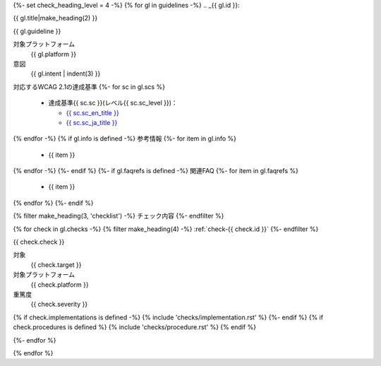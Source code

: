 {%- set check_heading_level = 4 -%}
{% for gl in guidelines -%}
.. _{{ gl.id }}:

{{ gl.title|make_heading(2) }}

{{ gl.guideline }}

対象プラットフォーム
   {{ gl.platform }}
意図
   {{ gl.intent | indent(3) }}
対応するWCAG 2.1の達成基準
{%- for sc in gl.scs %}
   *  達成基準{{ sc.sc }}(レベル{{ sc.sc_level }})：

      -  `{{ sc.sc_en_title }} <{{ sc.sc_en_url }}>`_
      -  `{{ sc.sc_ja_title }} <{{ sc.sc_ja_url }}>`_

{% endfor -%}
{% if gl.info is defined -%}
参考情報
{%- for item in gl.info %}
   *  {{ item }}
{% endfor -%}
{%- endif %}
{%- if gl.faqrefs is defined -%}
関連FAQ
{%- for item in gl.faqrefs %}
   *  {{ item }}
{% endfor %}
{%- endif %}

{% filter make_heading(3, 'checklist') -%}
チェック内容
{%- endfilter %}

{% for check in gl.checks -%}
{% filter make_heading(4) -%}
:ref:`check-{{ check.id }}`
{%- endfilter %}

{{ check.check }}

対象
   {{ check.target }}
対象プラットフォーム
   {{ check.platform }}
重篤度
   {{ check.severity }}

{% if check.implementations is defined -%}
{% include 'checks/implementation.rst' %}
{%- endif %}
{% if check.procedures is defined %}
{% include 'checks/procedure.rst' %}
{% endif %}

{%- endfor %}

{% endfor %}

